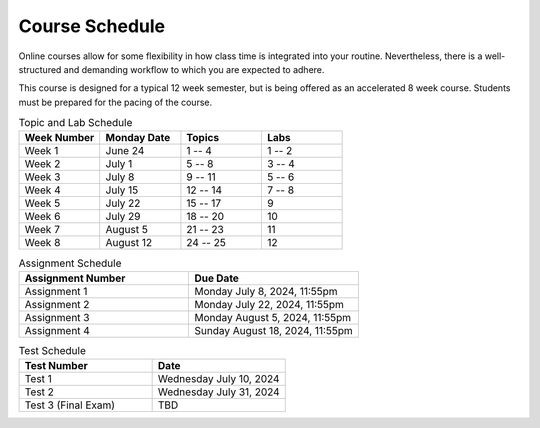 ===============
Course Schedule
===============

Online courses allow for some flexibility in how class time is integrated into your routine. Nevertheless, there is a
well-structured and demanding workflow to which you are expected to adhere.

This course is designed for a typical 12 week semester, but is being offered as an accelerated 8 week course. Students
must be prepared for the pacing of the course.



.. list-table:: Topic and Lab Schedule
    :widths: 50 50 50 50
    :header-rows: 1

    * - Week Number
      - Monday Date
      - Topics
      - Labs
    * - Week 1
      - June 24
      - 1 -- 4
      - 1 -- 2
    * - Week 2
      - July 1
      - 5 -- 8
      - 3 -- 4
    * - Week 3
      - July 8
      - 9 -- 11
      - 5 -- 6
    * - Week 4
      - July 15
      - 12 -- 14
      - 7 -- 8
    * - Week 5
      - July 22
      - 15 -- 17
      - 9
    * - Week 6
      - July 29
      - 18 -- 20
      - 10
    * - Week 7
      - August 5
      - 21 -- 23
      - 11
    * - Week 8
      - August 12
      - 24 -- 25
      - 12



.. list-table:: Assignment Schedule
    :widths: 50 50
    :header-rows: 1

    * - Assignment Number
      - Due Date
    * - Assignment 1
      - Monday July 8, 2024, 11:55pm
    * - Assignment 2
      - Monday July 22, 2024, 11:55pm
    * - Assignment 3
      - Monday August 5, 2024, 11:55pm
    * - Assignment 4
      - Sunday August 18, 2024, 11:55pm



.. list-table:: Test Schedule
    :widths: 50 50
    :header-rows: 1

    * - Test Number
      - Date
    * - Test 1
      - Wednesday July 10, 2024
    * - Test 2
      - Wednesday July 31, 2024
    * - Test 3 (Final Exam)
      - TBD